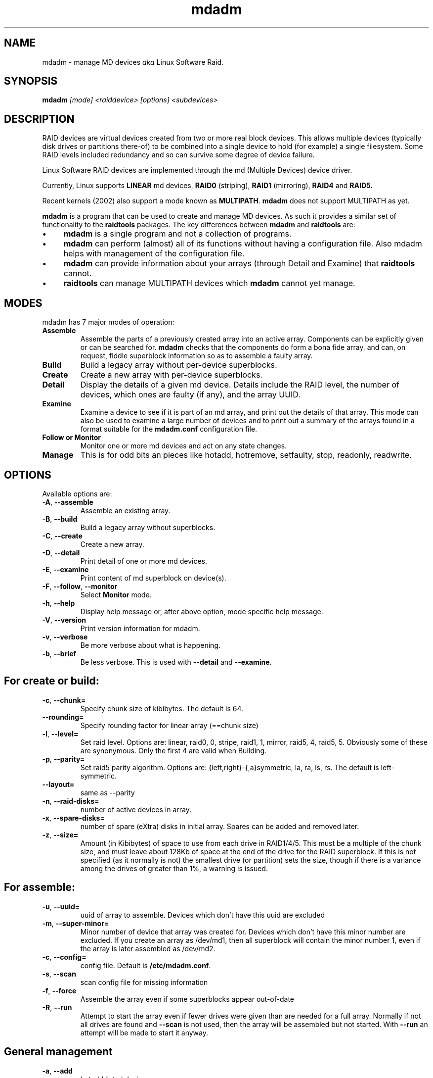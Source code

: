 .\" -*- nroff -*-
.TH mdadm 8
.SH NAME
mdadm \- manage MD devices
.I aka
Linux Software Raid.

.SH SYNOPSIS

.BI mdadm " [mode] <raiddevice> [options] <subdevices>"

.SH DESCRIPTION 
RAID devices are virtual devices created from two or more
real block devices. This allows multiple devices (typically disk
drives or partitions there-of) to be combined into a single device to
hold (for example) a single filesystem.
Some RAID levels included redundancy and so can survive some degree of
device failure.

Linux Software RAID devices are implemented through the md (Multiple Devices) device driver.

Currently, Linux supports
.B LINEAR
md devices,
.B RAID0
(striping),
.B RAID1
(mirroring),
.B RAID4
and
.B RAID5.

Recent kernels (2002) also support a mode known as
.BR MULTIPATH .
.B mdadm
does not support MULTIPATH as yet.

.B mdadm
is a program that can be used to create and manage MD devices.  As
such it provides a similar set of functionality to the
.B raidtools
packages.
The key differences between
.B mdadm
and
.B raidtools
are:
.IP \(bu 4
.B mdadm
is a single program and not a collection of programs.
.IP \(bu 4
.B mdadm
can perform (almost) all of its functions without having a
configuration file.  Also mdadm helps with management of the configuration
file.
.IP \(bu 4
.B mdadm
can provide information about your arrays (through Detail and Examine)
that
.B  raidtools
cannot.
.IP \(bu 4
.B raidtools
can manage MULTIPATH devices which
.B mdadm
cannot yet manage.

.SH MODES
mdadm has 7 major modes of operation:
.TP
.B Assemble
Assemble the parts of a previously created
array into an active array. Components can be explicitly given
or can be searched for. 
.B mdadm
checks that the components
do form a bona fide array, and can, on request, fiddle superblock
information so as to assemble a faulty array.

.TP
.B Build
Build a legacy array without per-device superblocks.

.TP
.B Create
Create a new array with per-device superblocks.
'''It can progress
'''in several step create-add-add-run or it can all happen with one command.

.TP
.B Detail
Display the details of a given md device.  Details include the RAID
level, the number of devices, which ones are faulty (if any), and the
array UUID.

.TP
.B Examine
Examine a device to see if it is part of an md array, and print out
the details of that array.
This mode can also be used to examine a large number of devices and to
print out a summary of the arrays found in a format suitable for the
.B mdadm.conf
configuration file.

.TP
.B "Follow or Monitor"
Monitor one or more md devices and act on any state changes.

.TP
.B Manage
This is for odd bits an pieces like hotadd, hotremove, setfaulty, stop,
readonly, readwrite.
'''If an array is only partially setup by the
'''Create or Assemble commands, subsequent Manage commands can finish the
'''job.

.SH OPTIONS

Available options are:

.TP
.BR -A ", " --assemble
Assemble an existing array.

.TP
.BR -B ", " --build
Build a legacy array without superblocks.

.TP
.BR -C ", " --create
Create a new array.

.TP
.BR -D ", " --detail
Print detail of one or more md devices.

.TP
.BR -E ", " --examine
Print content of md superblock on device(s).

.TP
.BR -F ", " --follow ", " --monitor
Select
.B Monitor
mode.

.TP
.BR -h ", " --help
Display help message or, after above option, mode specific help message.

.TP
.BR -V ", " --version
Print version information for mdadm.

.TP
.BR -v ", " --verbose
Be more verbose about what is happening.

.TP
.BR -b ", " --brief
Be less verbose.  This is used with
.B --detail
and
.BR --examine .

.SH For create or build:

.TP
.BR -c ", " --chunk=
Specify chunk size of kibibytes.  The default is 64.

.TP
.BR --rounding=
Specify rounding factor for linear array (==chunk size)

.TP
.BR -l ", " --level=
Set raid level.  Options are: linear, raid0, 0, stripe, raid1, 1, mirror, raid5, 4,
raid5, 5.  Obviously some of these are synonymous.
Only the first 4 are valid when Building.

.TP
.BR -p ", " --parity=
Set raid5 parity algorithm. Options are:
{left,right}-{,a}symmetric, la, ra, ls, rs.  The default is left-symmetric.

.TP
.BR --layout=
same as --parity

.TP
.BR -n ", " --raid-disks=
number of active devices in array.

.TP
.BR -x ", " --spare-disks=
number of spare (eXtra) disks in initial array.  Spares can be added
and removed later.

.TP
.BR -z ", " --size=
Amount (in Kibibytes) of space to use from each drive in RAID1/4/5.
This must be a multiple of the chunk size, and must leave about 128Kb
of space at the end of the drive for the RAID superblock.
If this is not specified
(as it normally is not) the smallest drive (or partition) sets the
size, though if there is a variance among the drives of greater than 1%, a warning is
issued.

.SH For assemble:

.TP
.BR -u ", " --uuid=
uuid of array to assemble. Devices which don't have this uuid are
excluded

.TP
.BR -m ", " --super-minor=
Minor number of device that array was created for.  Devices which
don't have this minor number are excluded.  If you create an array as
/dev/md1, then all superblock will contain the minor number 1, even if
the array is later assembled as /dev/md2.

.TP
.BR -c ", " --config=
config file.  Default is
.BR /etc/mdadm.conf .

.TP
.BR -s ", " --scan
scan config file for missing information

.TP
.BR -f ", " --force
Assemble the array even if some superblocks appear out-of-date

.TP
.BR -R ", " --run
Attempt to start the array even if fewer drives were given than are
needed for a full array. Normally if not all drives are found and
.B --scan
is not used, then the array will be assembled but not started.
With
.B --run
an attempt will be made to start it anyway.

.SH General management

.TP
.BR -a ", " --add
'''add, or
hotadd listed devices.

.TP
.BR -r ", " --remove
remove listed devices.  The must not be active.  i.e. they should
be failed or spare devices.

.TP
.BR -f ", " --fail
mark listed devices as faulty.

.TP
.BR --set-faulty
same as --fail.

.TP
.BR -R ", " --run
start a partially built array.

.TP
.BR -S ", " --stop
deactivate array, releasing all resources.

.TP
.BR -o ", " --readonly
mark array as readonly.

.TP
.BR -w ", " --readwrite
mark array as readwrite.


.SH ASSEMBLY MODE

.HP 12
Usage:
.B mdadm --assemble
.I device options...
.HP 12
Usage:
.B mdadm --assemble --scan
.I  options...

.PP
This usage assembles one or more raid arrays from pre-existing components.
For each array, mdadm needs to know the md device, the identity of the
array, and a number of sub devices. These can be found in a number of ways.

The md device is either given before 
.B --scan
or is found from the config file. In the latter case, multiple md devices
can be started with a single mdadm command.

The identity can be given with the 
.B --uuid
option, with the
.B --super-minor
option, can be found in in the config file, or will be taken from the
super block on the first subdevice listed on the command line.

Devices can be given on the 
.B --assemble
command line or from the config file. Only devices which have an md
superblock which contains the right identity will be considered for any device.

The config file is only used if explicitly named with 
.B --config
or requested with 
.B --scan. 
In the later case,
.B /etc/mdadm.conf
is used.

If 
.B --scan
is not given, then the config file will only be used to find the
identity of md arrays.

Normally the array will be started after it is assembled.  However is
.B --scan
is not given and insufficient drives were lists to start a complete
(non-degraded) array, then the array is not started (to guard against
usage errors).  To insist that the array be started in this case (as
may work for RAID1 or RAID5), give the
.B --run
flag.


.SH BUILD MODE

.HP 12
Usage:
.B mdadm --build
.I device
.BI --chunk= X
.BI --level= Y
.BI --raid-disks= Z
.I devices

.PP
This usage is similar to 
.BR --create .
The difference is that it creates a legacy array without a superblock. With
these arrays there is no difference between initially creating the array and
subsequently assembling the array, except that hopefully there is useful
data there in the second case.

The level may only be 0, raid0, or linear. All devices must be listed
and the array will be started once complete.

.SH CREATE MODE

.HP 12
Usage:
.B mdadm --create
.I device
.BI --chunk= X
.BI --level= Y
.br
.BI --raid-disks= Z
.I  devices

.PP
This usage will initialise a new md array, associate some devices with
it, and activate the array.

As devices are added, they are checked to see if they contain raid
superblocks or filesystems. They are also check to see if the variance in
device size exceeds 1%.

If any discrepancy is found, the array will not automatically be run, though
the presence of a 
.B --run
can override this caution.

'''If the 
'''.B --size
'''option is given, it is not necessary to list any subdevices in this command.
'''They can be added later, before a
'''.B --run. 
'''If no 
'''.B --size
'''is given, the apparent size of the smallest drive given is used.

The General Management options that are valid with --create are:
.TP
.B --run
insist of running the array even if some devices look like they might
be in use.

.TP
.B --readonly
start the array readonly - not supported yet.

.SH DETAIL MODE
.HP 12
Usage:
.B mdadm --detail
.RB [ --brief ]
.I device ...
.PP

This usage sill print out the details of the given array including a
list of component devices.  To determine names for the devices,
.B mdadm
searches
.B /dev
for device files with the right major and minor numbers.

With
.B --brief
.B mdadm
prints a single line that identifies the level, number of disks, and
UUID of the array.  This line is suitable for inclusion in
.BR /etc/mdadm.conf .

.SH EXAMINE MODE
.HP 12
Usage:
.B mdadm --examine
.RB [ --scan ]
.RB [ --brief ]
.I device ...
.PP
This usage will examine some block devices to see if that have a valid
RAID superblock on them.  The information in each valid raid
superblock will be printed.

If
.B --scan
is used, the no devices should be listed, and the complete set of
devices identified in the configuration file are checked.
.B --scan
implies
.B --brief
but this implication can be countered by specifying
.BR --verbose .

With
.B --brief
.B mdadm
will output an config file entry of each distinct array that was
found.  This entry will list the UUID, the raid level, and a list of
the individual devices on which a superblock for that array was found.
This output will by syntactically suitable for inclusion in the
configuration file, but should
.B NOT
be used blindly.  Often the array description that you want in the
configuration file is much less specific than that given by
.BR "mdadm -Bs" .
For example, you normally do not want to list the devices,
particularly if they are SCSI devices.

'''.SH BUGS
'''no known bugs.

.SH FILES

.SS /proc/mdstat

If you're using the 
.B /proc 
filesystem,
.B /proc/mdstat
gives you informations about md devices status.
This file is not currently used by
.BR mdadm .

.SS /etc/mdadm.conf

The config file is line oriented with, as usual, blank lines and lines
beginning with a hash (or pound sign or sharp or number sign,
whichever you like to call it) ignored.
Lines that start with a blank are treated as continuations of the
previous line (I don't like trailing slashes).

Each line contains a sequence of space-separated words, the first of
which identified the type of line. Keywords are case-insensitive, and
the first work on a line can be abbreviated to 3 letters.

There are two types of lines. ARRAY and DEVICE.

The DEVICE lines usually come first. All remaining words on the line
are treated as names of devices, possibly containing wild cards (see
.IR glob (7)).
These list all the devices that
.B mdadm
is allowed to scan
when looking for devices with RAID superblocks.
Each line can contain multiple device names, and there can be multiple
DEVICE lines.  For example:
.IP
DEVICE /dev/hda* /dev/hdc*
.br
DEV    /dev/sd*
.br
DEVICE /dev/discs/disc*/disc
.PP
The ARRAY lines identify actual arrays.  The second word on the line
should be the name of the device where the array is normally
assembled, such as /dev/md1.
Subsequent words identify the array. If multiple identities are given,
then the array much match ALL identities to be considered a match.
Each identity word has a tag, and equals sign, and some value.
The options are:

.TP
.B uuid=
The value should be a 128 bit uuid in hexadecimal, with punctuation
interspersed if desired.  This must match the uuid stored in the
superblock.
.TP
.B super-minor=
The value is an integer which indicates the minor number that was
stored in the superblock when the array was created. When an array is
created as /dev/mdX, then the minor number X is stored.
.TP
.B devices=
The value is a comma separated list of device names. Precisely these
devices will be used to assemble the array.  Note that the devices
listed there must also be listed on a DEVICE line.
.TP
.B level=
The value is a raid level.  This is normally used to identify an
array, but is supported so that the output of
.B "mdadm --examine --scan"
can be use directly in the configuration file.
.TP
.B disks=
The value is the number of disks in a complete active array.  As with
.B level=
this is mainly for compatibility with the output of
.BR "mdadm --examine --scan" .

.SH TODO

Finish and document Follow mode.

.SH SEE ALSO
For information on the various levels of
RAID, check out:

.IP
.UR   http://ostenfeld.dk/~jakob/Software-RAID.HOWTO/
http://ostenfeld.dk/~jakob/Software-RAID.HOWTO/
.UE
.PP
for new releases of the RAID driver check out:

.IP
.UR  ftp://ftp.kernel.org/pub/linux/kernel/people/mingo/raid-patches
ftp://ftp.kernel.org/pub/linux/kernel/people/mingo/raid-patches
.UE
.PP
or
.IP
.UR http://www.cse.unsw.edu.au/~neilb/patches/linux-stable/
http://www.cse.unsw.edu.au/~neilb/patches/linux-stable/
.URk
.PP
.BR mdadm.conf (5),
.BR md (4).
.PP
.IR raidtab (5),
.IR raid0run (8),
.IR raidstop (8),
.IR mkraid (8)
